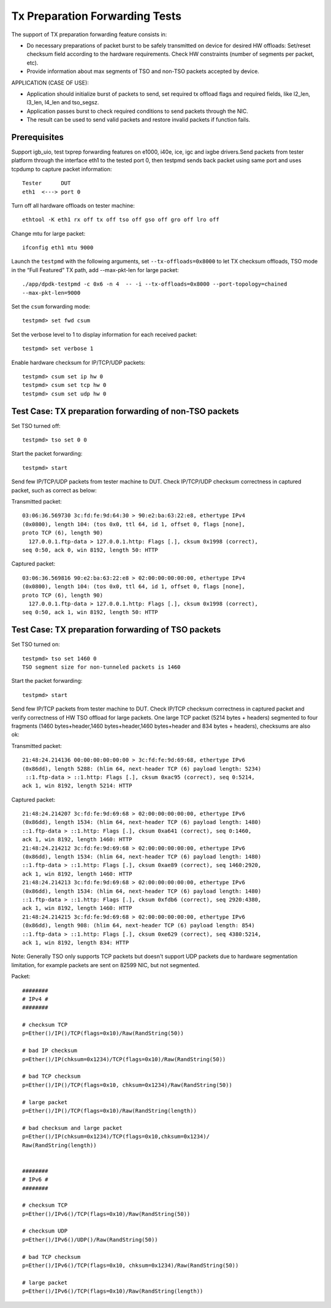 .. SPDX-License-Identifier: BSD-3-Clause
   Copyright(c) 2017 Intel Corporation

===============================
Tx Preparation Forwarding Tests
===============================

The support of TX preparation forwarding feature consists in:

- Do necessary preparations of packet burst to be safely transmitted
  on device for desired HW offloads:
  Set/reset checksum field according to the hardware requirements.
  Check HW constraints (number of segments per packet, etc).
- Provide information about max segments of TSO and non-TSO packets
  accepted by device.

APPLICATION (CASE OF USE):

- Application should initialize burst of packets to send, set required
  tx offload flags and required fields, like l2_len, l3_len, l4_len and
  tso_segsz.
- Application passes burst to check required conditions to send packets
  through the NIC.
- The result can be used to send valid packets and restore invalid packets
  if function fails.

Prerequisites
=============

Support igb_uio, test txprep forwarding features on e1000, i40e, ice, igc and ixgbe
drivers.Send packets from tester platform through the interface eth1 to
the tested port 0, then testpmd sends back packet using same port and uses
tcpdump to capture packet information::

   Tester      DUT
   eth1  <---> port 0

Turn off all hardware offloads on tester machine::

   ethtool -K eth1 rx off tx off tso off gso off gro off lro off

Change mtu for large packet::

   ifconfig eth1 mtu 9000

Launch the ``testpmd`` with the following arguments, set ``--tx-offloads=0x8000`` to
let TX checksum offloads, TSO mode in the “Full Featured” TX path, add
--max-pkt-len for large packet::

   ./app/dpdk-testpmd -c 0x6 -n 4  -- -i --tx-offloads=0x8000 --port-topology=chained
   --max-pkt-len=9000

Set the ``csum`` forwarding mode::

   testpmd> set fwd csum

Set the verbose level to 1 to display information for each received packet::

   testpmd> set verbose 1

Enable hardware checksum for IP/TCP/UDP packets::

   testpmd> csum set ip hw 0
   testpmd> csum set tcp hw 0
   testpmd> csum set udp hw 0


Test Case: TX preparation forwarding of non-TSO packets
=======================================================

Set TSO turned off::

    testpmd> tso set 0 0

Start the packet forwarding::

    testpmd> start

Send few IP/TCP/UDP packets from tester machine to DUT. Check IP/TCP/UDP
checksum correctness in captured packet, such as correct as below:

Transmitted packet::

   03:06:36.569730 3c:fd:fe:9d:64:30 > 90:e2:ba:63:22:e8, ethertype IPv4
   (0x0800), length 104: (tos 0x0, ttl 64, id 1, offset 0, flags [none],
   proto TCP (6), length 90)
     127.0.0.1.ftp-data > 127.0.0.1.http: Flags [.], cksum 0x1998 (correct),
   seq 0:50, ack 0, win 8192, length 50: HTTP

Captured packet::

   03:06:36.569816 90:e2:ba:63:22:e8 > 02:00:00:00:00:00, ethertype IPv4
   (0x0800), length 104: (tos 0x0, ttl 64, id 1, offset 0, flags [none],
   proto TCP (6), length 90)
     127.0.0.1.ftp-data > 127.0.0.1.http: Flags [.], cksum 0x1998 (correct),
   seq 0:50, ack 1, win 8192, length 50: HTTP


Test Case: TX preparation forwarding of TSO packets
===================================================

Set TSO turned on::

   testpmd> tso set 1460 0
   TSO segment size for non-tunneled packets is 1460

Start the packet forwarding::

   testpmd> start

Send few IP/TCP packets from tester machine to DUT. Check IP/TCP checksum
correctness in captured packet and verify correctness of HW TSO offload
for large packets. One large TCP packet (5214 bytes + headers) segmented
to four fragments (1460 bytes+header,1460 bytes+header,1460 bytes+header
and 834 bytes + headers), checksums are also ok:

Transmitted packet::

   21:48:24.214136 00:00:00:00:00:00 > 3c:fd:fe:9d:69:68, ethertype IPv6
   (0x86dd), length 5288: (hlim 64, next-header TCP (6) payload length: 5234)
    ::1.ftp-data > ::1.http: Flags [.], cksum 0xac95 (correct), seq 0:5214,
   ack 1, win 8192, length 5214: HTTP

Captured packet::

   21:48:24.214207 3c:fd:fe:9d:69:68 > 02:00:00:00:00:00, ethertype IPv6
   (0x86dd), length 1534: (hlim 64, next-header TCP (6) payload length: 1480)
   ::1.ftp-data > ::1.http: Flags [.], cksum 0xa641 (correct), seq 0:1460,
   ack 1, win 8192, length 1460: HTTP
   21:48:24.214212 3c:fd:fe:9d:69:68 > 02:00:00:00:00:00, ethertype IPv6
   (0x86dd), length 1534: (hlim 64, next-header TCP (6) payload length: 1480)
   ::1.ftp-data > ::1.http: Flags [.], cksum 0xae89 (correct), seq 1460:2920,
   ack 1, win 8192, length 1460: HTTP
   21:48:24.214213 3c:fd:fe:9d:69:68 > 02:00:00:00:00:00, ethertype IPv6
   (0x86dd), length 1534: (hlim 64, next-header TCP (6) payload length: 1480)
   ::1.ftp-data > ::1.http: Flags [.], cksum 0xfdb6 (correct), seq 2920:4380,
   ack 1, win 8192, length 1460: HTTP
   21:48:24.214215 3c:fd:fe:9d:69:68 > 02:00:00:00:00:00, ethertype IPv6
   (0x86dd), length 908: (hlim 64, next-header TCP (6) payload length: 854)
   ::1.ftp-data > ::1.http: Flags [.], cksum 0xe629 (correct), seq 4380:5214,
   ack 1, win 8192, length 834: HTTP

Note:
Generally TSO only supports TCP packets but doesn't support UDP packets due to
hardware segmentation limitation, for example packets are sent on 82599 NIC, but
not segmented.


Packet::

   ########
   # IPv4 #
   ########

   # checksum TCP
   p=Ether()/IP()/TCP(flags=0x10)/Raw(RandString(50))

   # bad IP checksum
   p=Ether()/IP(chksum=0x1234)/TCP(flags=0x10)/Raw(RandString(50))

   # bad TCP checksum
   p=Ether()/IP()/TCP(flags=0x10, chksum=0x1234)/Raw(RandString(50))

   # large packet
   p=Ether()/IP()/TCP(flags=0x10)/Raw(RandString(length))

   # bad checksum and large packet
   p=Ether()/IP(chksum=0x1234)/TCP(flags=0x10,chksum=0x1234)/
   Raw(RandString(length))


   ########
   # IPv6 #
   ########

   # checksum TCP
   p=Ether()/IPv6()/TCP(flags=0x10)/Raw(RandString(50))

   # checksum UDP
   p=Ether()/IPv6()/UDP()/Raw(RandString(50))

   # bad TCP checksum
   p=Ether()/IPv6()/TCP(flags=0x10, chksum=0x1234)/Raw(RandString(50))

   # large packet
   p=Ether()/IPv6()/TCP(flags=0x10)/Raw(RandString(length))
